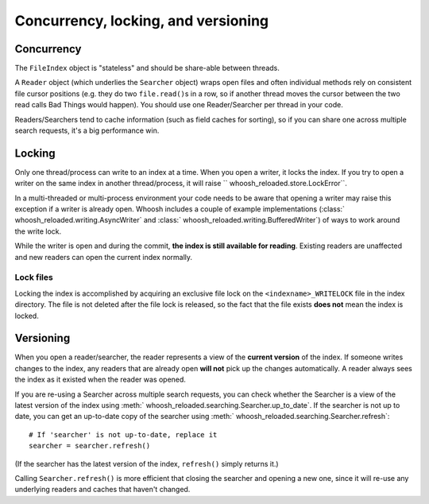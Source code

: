 ====================================
Concurrency, locking, and versioning
====================================

Concurrency
===========

The ``FileIndex`` object is "stateless" and should be share-able between
threads.

A ``Reader`` object (which underlies the ``Searcher`` object) wraps open files and often
individual methods rely on consistent file cursor positions (e.g. they do two
``file.read()``\ s in a row, so if another thread moves the cursor between the two
read calls Bad Things would happen). You should use one Reader/Searcher per
thread in your code.

Readers/Searchers tend to cache information (such as field caches for sorting),
so if you can share one across multiple search requests, it's a big performance
win.


Locking
=======

Only one thread/process can write to an index at a time. When you open a writer,
it locks the index. If you try to open a writer on the same index in another
thread/process, it will raise `` whoosh_reloaded.store.LockError``.

In a multi-threaded or multi-process environment your code needs to be aware
that opening a writer may raise this exception if a writer is already open.
Whoosh includes a couple of example implementations
(:class:` whoosh_reloaded.writing.AsyncWriter` and :class:` whoosh_reloaded.writing.BufferedWriter`)
of ways to work around the write lock.

While the writer is open and during the commit, **the index is still available
for reading**. Existing readers are unaffected and new readers can open the
current index normally.


Lock files
----------

Locking the index is accomplished by acquiring an exclusive file lock on the
``<indexname>_WRITELOCK`` file in the index directory. The file is not deleted
after the file lock is released, so the fact that the file exists **does not**
mean the index is locked.


Versioning
==========

When you open a reader/searcher, the reader represents a view of the **current
version** of the index. If someone writes changes to the index, any readers
that are already open **will not** pick up the changes automatically. A reader
always sees the index as it existed when the reader was opened.

If you are re-using a Searcher across multiple search requests, you can check
whether the Searcher is a view of the latest version of the index using
:meth:` whoosh_reloaded.searching.Searcher.up_to_date`. If the searcher is not up to date,
you can get an up-to-date copy of the searcher using
:meth:` whoosh_reloaded.searching.Searcher.refresh`::

    # If 'searcher' is not up-to-date, replace it
    searcher = searcher.refresh()

(If the searcher has the latest version of the index, ``refresh()`` simply
returns it.)

Calling ``Searcher.refresh()`` is more efficient that closing the searcher and
opening a new one, since it will re-use any underlying readers and caches that
haven't changed.



